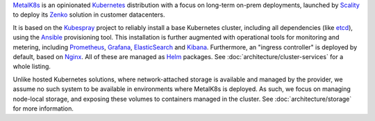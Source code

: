 .. only:: latex

   Introduction
   ============

MetalK8s_ is an opinionated Kubernetes_ distribution with a focus on long-term
on-prem deployments, launched by Scality_ to deploy its Zenko_ solution in
customer datacenters.

.. _MetalK8s: https://github.com/scality/metalk8s/
.. _Kubernetes: https://kubernetes.io
.. _Scality: https://www.scality.com
.. _Zenko: https://www.zenko.io

It is based on the Kubespray_ project to reliably install a base Kubernetes
cluster, including all dependencies (like etcd_), using the Ansible_
provisioning tool. This installation is further augmented with operational
tools for monitoring and metering, including Prometheus_, Grafana_,
ElasticSearch_ and Kibana_. Furthermore, an "ingress controller" is deployed
by default, based on Nginx_. All of these are managed as Helm_ packages. See
:doc:`architecture/cluster-services` for a whole listing.

.. _Kubespray: https://github.com/kubernetes-incubator/kubespray/
.. _etcd: https://coreos.com/etcd/
.. _Ansible: https://www.ansible.com
.. _Prometheus: https://prometheus.io
.. _Grafana: https://grafana.com
.. _ElasticSearch: https://www.elastic.co/products/elasticsearch/
.. _Kibana: https://www.elastic.co/products/kibana/
.. _Nginx: http://nginx.org
.. _Helm: https://www.helm.sh

Unlike hosted Kubernetes solutions, where network-attached storage is available
and managed by the provider, we assume no such system to be available in
environments where MetalK8s is deployed. As such, we focus on managing
node-local storage, and exposing these volumes to containers managed in the
cluster. See :doc:`architecture/storage` for more information.

.. only:: not latex

   Getting started
   ---------------
   See our :doc:`usage/quickstart` to deploy a cluster.

   Advanced Configuration
   ----------------------
   Then give a look at :doc:`usage/advanced_configuration`
